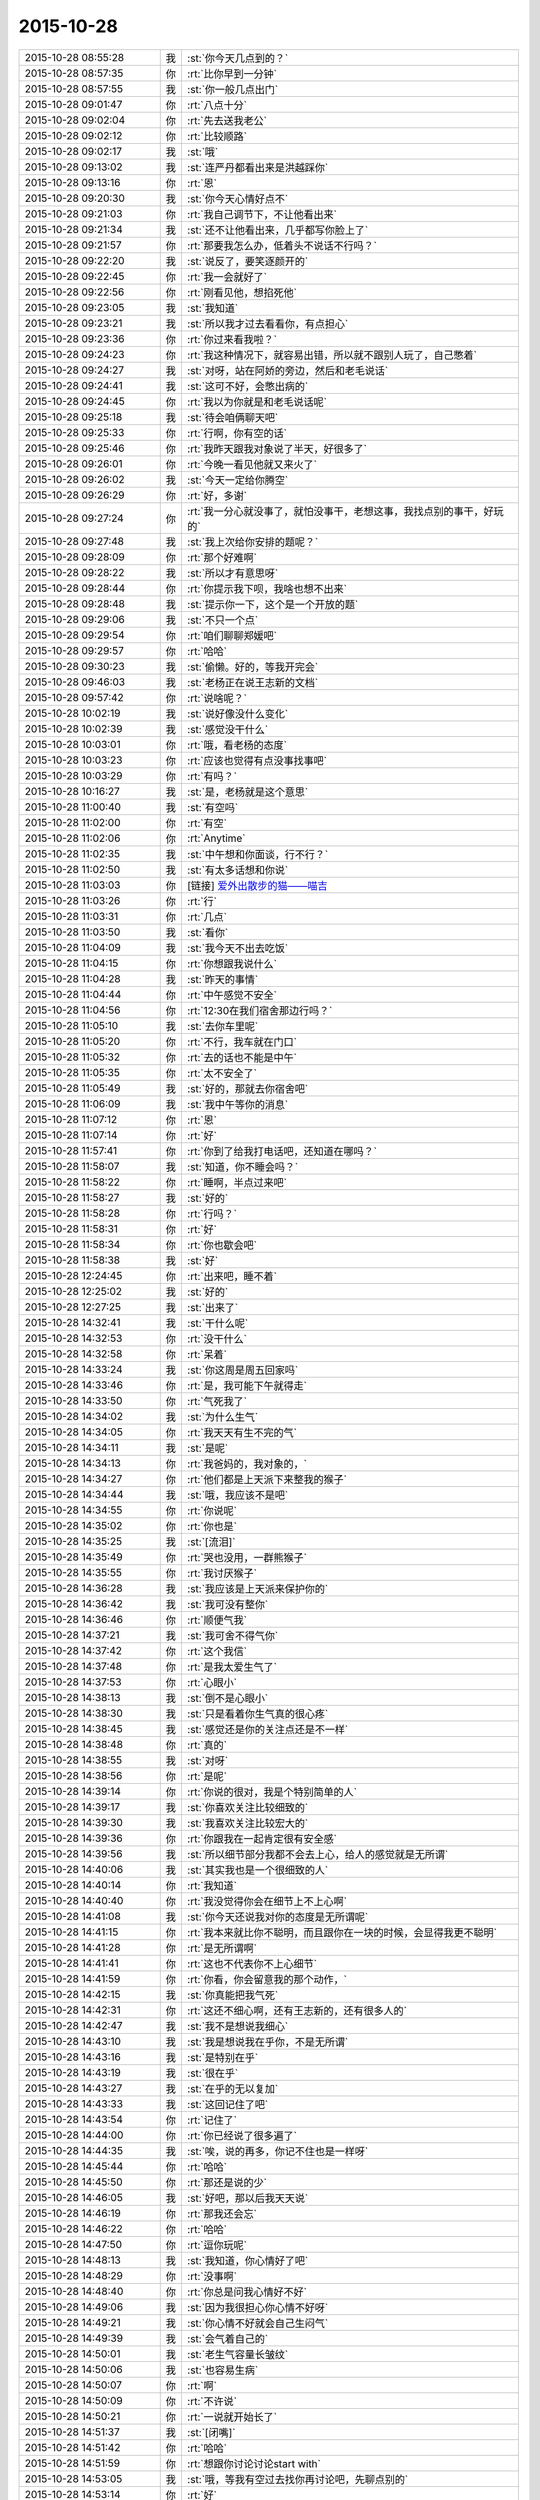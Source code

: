 2015-10-28
-------------

.. list-table::
   :widths: 25, 1, 60

   * - 2015-10-28 08:55:28
     - 我
     - :st:`你今天几点到的？`
   * - 2015-10-28 08:57:35
     - 你
     - :rt:`比你早到一分钟`
   * - 2015-10-28 08:57:55
     - 我
     - :st:`你一般几点出门`
   * - 2015-10-28 09:01:47
     - 你
     - :rt:`八点十分`
   * - 2015-10-28 09:02:04
     - 你
     - :rt:`先去送我老公`
   * - 2015-10-28 09:02:12
     - 你
     - :rt:`比较顺路`
   * - 2015-10-28 09:02:17
     - 我
     - :st:`哦`
   * - 2015-10-28 09:13:02
     - 我
     - :st:`连严丹都看出来是洪越踩你`
   * - 2015-10-28 09:13:16
     - 你
     - :rt:`恩`
   * - 2015-10-28 09:20:30
     - 我
     - :st:`你今天心情好点不`
   * - 2015-10-28 09:21:03
     - 你
     - :rt:`我自己调节下，不让他看出来`
   * - 2015-10-28 09:21:34
     - 我
     - :st:`还不让他看出来，几乎都写你脸上了`
   * - 2015-10-28 09:21:57
     - 你
     - :rt:`那要我怎么办，低着头不说话不行吗？`
   * - 2015-10-28 09:22:20
     - 我
     - :st:`说反了，要笑逐颜开的`
   * - 2015-10-28 09:22:45
     - 你
     - :rt:`我一会就好了`
   * - 2015-10-28 09:22:56
     - 你
     - :rt:`刚看见他，想掐死他`
   * - 2015-10-28 09:23:05
     - 我
     - :st:`我知道`
   * - 2015-10-28 09:23:21
     - 我
     - :st:`所以我才过去看看你，有点担心`
   * - 2015-10-28 09:23:36
     - 你
     - :rt:`你过来看我啦？`
   * - 2015-10-28 09:24:23
     - 你
     - :rt:`我这种情况下，就容易出错，所以就不跟别人玩了，自己憋着`
   * - 2015-10-28 09:24:27
     - 我
     - :st:`对呀，站在阿娇的旁边，然后和老毛说话`
   * - 2015-10-28 09:24:41
     - 我
     - :st:`这可不好，会憋出病的`
   * - 2015-10-28 09:24:45
     - 你
     - :rt:`我以为你就是和老毛说话呢`
   * - 2015-10-28 09:25:18
     - 我
     - :st:`待会咱俩聊天吧`
   * - 2015-10-28 09:25:33
     - 你
     - :rt:`行啊，你有空的话`
   * - 2015-10-28 09:25:46
     - 你
     - :rt:`我昨天跟我对象说了半天，好很多了`
   * - 2015-10-28 09:26:01
     - 你
     - :rt:`今晚一看见他就又来火了`
   * - 2015-10-28 09:26:02
     - 我
     - :st:`今天一定给你腾空`
   * - 2015-10-28 09:26:29
     - 你
     - :rt:`好，多谢`
   * - 2015-10-28 09:27:24
     - 你
     - :rt:`我一分心就没事了，就怕没事干，老想这事，我找点别的事干，好玩的`
   * - 2015-10-28 09:27:48
     - 我
     - :st:`我上次给你安排的题呢？`
   * - 2015-10-28 09:28:09
     - 你
     - :rt:`那个好难啊`
   * - 2015-10-28 09:28:22
     - 我
     - :st:`所以才有意思呀`
   * - 2015-10-28 09:28:44
     - 你
     - :rt:`你提示我下呗，我啥也想不出来`
   * - 2015-10-28 09:28:48
     - 我
     - :st:`提示你一下，这个是一个开放的题`
   * - 2015-10-28 09:29:06
     - 我
     - :st:`不只一个点`
   * - 2015-10-28 09:29:54
     - 你
     - :rt:`咱们聊聊郑媛吧`
   * - 2015-10-28 09:29:57
     - 你
     - :rt:`哈哈`
   * - 2015-10-28 09:30:23
     - 我
     - :st:`偷懒。好的，等我开完会`
   * - 2015-10-28 09:46:03
     - 我
     - :st:`老杨正在说王志新的文档`
   * - 2015-10-28 09:57:42
     - 你
     - :rt:`说啥呢？`
   * - 2015-10-28 10:02:19
     - 我
     - :st:`说好像没什么变化`
   * - 2015-10-28 10:02:39
     - 我
     - :st:`感觉没干什么`
   * - 2015-10-28 10:03:01
     - 你
     - :rt:`哦，看老杨的态度`
   * - 2015-10-28 10:03:23
     - 你
     - :rt:`应该也觉得有点没事找事吧`
   * - 2015-10-28 10:03:29
     - 你
     - :rt:`有吗？`
   * - 2015-10-28 10:16:27
     - 我
     - :st:`是，老杨就是这个意思`
   * - 2015-10-28 11:00:40
     - 我
     - :st:`有空吗`
   * - 2015-10-28 11:02:00
     - 你
     - :rt:`有空`
   * - 2015-10-28 11:02:06
     - 你
     - :rt:`Anytime`
   * - 2015-10-28 11:02:35
     - 我
     - :st:`中午想和你面谈，行不行？`
   * - 2015-10-28 11:02:50
     - 我
     - :st:`有太多话想和你说`
   * - 2015-10-28 11:03:03
     - 你
     - [链接] `爱外出散步的猫——喵吉 <https://moment.douban.com/post/126147/?douban_rec=1?platform=iPhone&from=singlemessage&isappinstalled=0>`_
   * - 2015-10-28 11:03:26
     - 你
     - :rt:`行`
   * - 2015-10-28 11:03:31
     - 你
     - :rt:`几点`
   * - 2015-10-28 11:03:50
     - 我
     - :st:`看你`
   * - 2015-10-28 11:04:09
     - 我
     - :st:`我今天不出去吃饭`
   * - 2015-10-28 11:04:15
     - 你
     - :rt:`你想跟我说什么`
   * - 2015-10-28 11:04:28
     - 我
     - :st:`昨天的事情`
   * - 2015-10-28 11:04:44
     - 你
     - :rt:`中午感觉不安全`
   * - 2015-10-28 11:04:56
     - 你
     - :rt:`12:30在我们宿舍那边行吗？`
   * - 2015-10-28 11:05:10
     - 我
     - :st:`去你车里呢`
   * - 2015-10-28 11:05:20
     - 你
     - :rt:`不行，我车就在门口`
   * - 2015-10-28 11:05:32
     - 你
     - :rt:`去的话也不能是中午`
   * - 2015-10-28 11:05:35
     - 你
     - :rt:`太不安全了`
   * - 2015-10-28 11:05:49
     - 我
     - :st:`好的，那就去你宿舍吧`
   * - 2015-10-28 11:06:09
     - 我
     - :st:`我中午等你的消息`
   * - 2015-10-28 11:07:12
     - 你
     - :rt:`恩`
   * - 2015-10-28 11:07:14
     - 你
     - :rt:`好`
   * - 2015-10-28 11:57:41
     - 你
     - :rt:`你到了给我打电话吧，还知道在哪吗？`
   * - 2015-10-28 11:58:07
     - 我
     - :st:`知道，你不睡会吗？`
   * - 2015-10-28 11:58:22
     - 你
     - :rt:`睡啊，半点过来吧`
   * - 2015-10-28 11:58:27
     - 我
     - :st:`好的`
   * - 2015-10-28 11:58:28
     - 你
     - :rt:`行吗？`
   * - 2015-10-28 11:58:31
     - 你
     - :rt:`好`
   * - 2015-10-28 11:58:34
     - 你
     - :rt:`你也歇会吧`
   * - 2015-10-28 11:58:38
     - 我
     - :st:`好`
   * - 2015-10-28 12:24:45
     - 你
     - :rt:`出来吧，睡不着`
   * - 2015-10-28 12:25:02
     - 我
     - :st:`好的`
   * - 2015-10-28 12:27:25
     - 我
     - :st:`出来了`
   * - 2015-10-28 14:32:41
     - 我
     - :st:`干什么呢`
   * - 2015-10-28 14:32:53
     - 你
     - :rt:`没干什么`
   * - 2015-10-28 14:32:58
     - 你
     - :rt:`呆着`
   * - 2015-10-28 14:33:24
     - 我
     - :st:`你这周是周五回家吗`
   * - 2015-10-28 14:33:46
     - 你
     - :rt:`是，我可能下午就得走`
   * - 2015-10-28 14:33:50
     - 你
     - :rt:`气死我了`
   * - 2015-10-28 14:34:02
     - 我
     - :st:`为什么生气`
   * - 2015-10-28 14:34:05
     - 你
     - :rt:`我天天有生不完的气`
   * - 2015-10-28 14:34:11
     - 我
     - :st:`是呢`
   * - 2015-10-28 14:34:13
     - 你
     - :rt:`我爸妈的，我对象的，`
   * - 2015-10-28 14:34:27
     - 你
     - :rt:`他们都是上天派下来整我的猴子`
   * - 2015-10-28 14:34:44
     - 我
     - :st:`哦，我应该不是吧`
   * - 2015-10-28 14:34:55
     - 你
     - :rt:`你说呢`
   * - 2015-10-28 14:35:02
     - 你
     - :rt:`你也是`
   * - 2015-10-28 14:35:25
     - 我
     - :st:`[流泪]`
   * - 2015-10-28 14:35:49
     - 你
     - :rt:`哭也没用，一群熊猴子`
   * - 2015-10-28 14:35:55
     - 你
     - :rt:`我讨厌猴子`
   * - 2015-10-28 14:36:28
     - 我
     - :st:`我应该是上天派来保护你的`
   * - 2015-10-28 14:36:42
     - 我
     - :st:`我可没有整你`
   * - 2015-10-28 14:36:46
     - 你
     - :rt:`顺便气我`
   * - 2015-10-28 14:37:21
     - 我
     - :st:`我可舍不得气你`
   * - 2015-10-28 14:37:42
     - 你
     - :rt:`这个我信`
   * - 2015-10-28 14:37:48
     - 你
     - :rt:`是我太爱生气了`
   * - 2015-10-28 14:37:53
     - 你
     - :rt:`心眼小`
   * - 2015-10-28 14:38:13
     - 我
     - :st:`倒不是心眼小`
   * - 2015-10-28 14:38:30
     - 我
     - :st:`只是看着你生气真的很心疼`
   * - 2015-10-28 14:38:45
     - 我
     - :st:`感觉还是你的关注点还是不一样`
   * - 2015-10-28 14:38:48
     - 你
     - :rt:`真的`
   * - 2015-10-28 14:38:55
     - 我
     - :st:`对呀`
   * - 2015-10-28 14:38:56
     - 你
     - :rt:`是呢`
   * - 2015-10-28 14:39:14
     - 你
     - :rt:`你说的很对，我是个特别简单的人`
   * - 2015-10-28 14:39:17
     - 我
     - :st:`你喜欢关注比较细致的`
   * - 2015-10-28 14:39:30
     - 我
     - :st:`我喜欢关注比较宏大的`
   * - 2015-10-28 14:39:36
     - 你
     - :rt:`你跟我在一起肯定很有安全感`
   * - 2015-10-28 14:39:56
     - 我
     - :st:`所以细节部分我都不会去上心，给人的感觉就是无所谓`
   * - 2015-10-28 14:40:06
     - 我
     - :st:`其实我也是一个很细致的人`
   * - 2015-10-28 14:40:14
     - 你
     - :rt:`我知道`
   * - 2015-10-28 14:40:40
     - 你
     - :rt:`我没觉得你会在细节上不上心啊`
   * - 2015-10-28 14:41:08
     - 我
     - :st:`你今天还说我对你的态度是无所谓呢`
   * - 2015-10-28 14:41:15
     - 你
     - :rt:`我本来就比你不聪明，而且跟你在一块的时候，会显得我更不聪明`
   * - 2015-10-28 14:41:28
     - 你
     - :rt:`是无所谓啊`
   * - 2015-10-28 14:41:41
     - 你
     - :rt:`这也不代表你不上心细节`
   * - 2015-10-28 14:41:59
     - 你
     - :rt:`你看，你会留意我的那个动作，`
   * - 2015-10-28 14:42:15
     - 我
     - :st:`你真能把我气死`
   * - 2015-10-28 14:42:31
     - 你
     - :rt:`这还不细心啊，还有王志新的，还有很多人的`
   * - 2015-10-28 14:42:47
     - 我
     - :st:`我不是想说我细心`
   * - 2015-10-28 14:43:10
     - 我
     - :st:`我是想说我在乎你，不是无所谓`
   * - 2015-10-28 14:43:16
     - 我
     - :st:`是特别在乎`
   * - 2015-10-28 14:43:19
     - 我
     - :st:`很在乎`
   * - 2015-10-28 14:43:27
     - 我
     - :st:`在乎的无以复加`
   * - 2015-10-28 14:43:33
     - 我
     - :st:`这回记住了吧`
   * - 2015-10-28 14:43:54
     - 你
     - :rt:`记住了`
   * - 2015-10-28 14:44:00
     - 你
     - :rt:`你已经说了很多遍了`
   * - 2015-10-28 14:44:35
     - 我
     - :st:`唉，说的再多，你记不住也是一样呀`
   * - 2015-10-28 14:45:44
     - 你
     - :rt:`哈哈`
   * - 2015-10-28 14:45:50
     - 你
     - :rt:`那还是说的少`
   * - 2015-10-28 14:46:05
     - 我
     - :st:`好吧，那以后我天天说`
   * - 2015-10-28 14:46:19
     - 你
     - :rt:`那我还会忘`
   * - 2015-10-28 14:46:22
     - 你
     - :rt:`哈哈`
   * - 2015-10-28 14:47:50
     - 你
     - :rt:`逗你玩呢`
   * - 2015-10-28 14:48:13
     - 我
     - :st:`我知道，你心情好了吧`
   * - 2015-10-28 14:48:29
     - 你
     - :rt:`没事啊`
   * - 2015-10-28 14:48:40
     - 你
     - :rt:`你总是问我心情好不好`
   * - 2015-10-28 14:49:06
     - 我
     - :st:`因为我很担心你心情不好呀`
   * - 2015-10-28 14:49:21
     - 我
     - :st:`你心情不好就会自己生闷气`
   * - 2015-10-28 14:49:39
     - 我
     - :st:`会气着自己的`
   * - 2015-10-28 14:50:01
     - 我
     - :st:`老生气容量长皱纹`
   * - 2015-10-28 14:50:06
     - 我
     - :st:`也容易生病`
   * - 2015-10-28 14:50:07
     - 你
     - :rt:`啊`
   * - 2015-10-28 14:50:09
     - 你
     - :rt:`不许说`
   * - 2015-10-28 14:50:21
     - 你
     - :rt:`一说就开始长了`
   * - 2015-10-28 14:51:37
     - 我
     - :st:`[闭嘴]`
   * - 2015-10-28 14:51:42
     - 你
     - :rt:`哈哈`
   * - 2015-10-28 14:51:59
     - 你
     - :rt:`想跟你讨论讨论start with`
   * - 2015-10-28 14:53:05
     - 我
     - :st:`哦，等我有空过去找你再讨论吧，先聊点别的`
   * - 2015-10-28 14:53:14
     - 你
     - :rt:`好`
   * - 2015-10-28 14:53:18
     - 你
     - :rt:`你记着点`
   * - 2015-10-28 14:53:44
     - 你
     - :rt:`我跟严丹问了，你昨天跟我说的事`
   * - 2015-10-28 14:53:56
     - 你
     - :rt:`就剩我说的那两个项目了`
   * - 2015-10-28 14:54:12
     - 我
     - :st:`知道了`
   * - 2015-10-28 14:54:40
     - 我
     - :st:`我给你留的题目，你想的怎么样了`
   * - 2015-10-28 14:54:48
     - 你
     - :rt:`没想`
   * - 2015-10-28 14:54:55
     - 你
     - :rt:`不会想`
   * - 2015-10-28 14:55:18
     - 我
     - :st:`你是偷懒吧`
   * - 2015-10-28 14:55:25
     - 你
     - :rt:`没有`
   * - 2015-10-28 14:55:26
     - 我
     - :st:`习惯我告诉你了`
   * - 2015-10-28 14:55:34
     - 你
     - :rt:`[尴尬]`
   * - 2015-10-28 14:55:42
     - 你
     - :rt:`真的，我看了好多遍`
   * - 2015-10-28 14:56:05
     - 你
     - :rt:`就跟看到普通的两句话没啥差别，`
   * - 2015-10-28 14:56:23
     - 你
     - :rt:`不是特别理解，也不知道问题在哪`
   * - 2015-10-28 14:56:27
     - 我
     - :st:`好吧，等我一会，回来我给你讲`
   * - 2015-10-28 14:56:35
     - 你
     - :rt:`好`
   * - 2015-10-28 14:56:41
     - 你
     - :rt:`[胜利]`
   * - 2015-10-28 15:40:09
     - 我
     - :st:`帮你找了点活`
   * - 2015-10-28 15:40:43
     - 我
     - :st:`让你去写企业管理器的需求`
   * - 2015-10-28 15:40:53
     - 我
     - :st:`你自己感觉？`
   * - 2015-10-28 15:53:02
     - 你
     - :rt:`行啊`
   * - 2015-10-28 15:53:14
     - 你
     - :rt:`好`
   * - 2015-10-28 15:53:35
     - 你
     - :rt:`番薯他们组的项目吗？`
   * - 2015-10-28 15:55:25
     - 我
     - :st:`是`
   * - 2015-10-28 15:55:54
     - 我
     - :st:`这样你的范围就覆盖整个开发中心了`
   * - 2015-10-28 15:55:55
     - 你
     - :rt:`好`
   * - 2015-10-28 15:56:03
     - 你
     - :rt:`是`
   * - 2015-10-28 15:56:12
     - 你
     - :rt:`我早就想尝试下了`
   * - 2015-10-28 15:56:25
     - 你
     - :rt:`多谢领导栽培`
   * - 2015-10-28 15:59:04
     - 我
     - :st:`主要你不怕苦就行`
   * - 2015-10-28 16:01:46
     - 你
     - :rt:`我当然不怕了，一点不怕`
   * - 2015-10-28 16:01:57
     - 你
     - :rt:`我也不怕加班，我挺想加班的，`
   * - 2015-10-28 16:01:58
     - 我
     - :st:`好的`
   * - 2015-10-28 16:02:06
     - 你
     - :rt:`可以跟你一起走`
   * - 2015-10-28 16:02:17
     - 我
     - :st:`好`
   * - 2015-10-28 16:09:26
     - 我
     - :st:`好了，和你说说我留的题目吧`
   * - 2015-10-28 16:09:32
     - 我
     - :st:`你还记得题目吗？`
   * - 2015-10-28 16:32:50
     - 你
     - :rt:`记得`
   * - 2015-10-28 16:33:05
     - 你
     - :rt:`刚看见信息，不好意思啊`
   * - 2015-10-28 16:34:52
     - 我
     - :st:`没事`
   * - 2015-10-28 16:34:59
     - 我
     - :st:`你先说说你的看法`
   * - 2015-10-28 16:35:18
     - 你
     - :rt:`八卦下，刚才王旭说，我应该跟刘甲换换座位，这样你就更方便指导了`
   * - 2015-10-28 16:35:29
     - 你
     - :rt:`等会`
   * - 2015-10-28 16:50:25
     - 你
     - :rt:`好了`
   * - 2015-10-28 16:50:29
     - 你
     - :rt:`开始说吧`
   * - 2015-10-28 16:51:12
     - 你
     - :rt:`你给我的那个题目跟婚姻，家庭啥的有关是吧，跟家庭组织形式`
   * - 2015-10-28 16:51:34
     - 我
     - :st:`一看就知道你忘了`
   * - 2015-10-28 16:51:49
     - 你
     - :rt:`我忘了`
   * - 2015-10-28 16:51:53
     - 你
     - :rt:`你别生气啊`
   * - 2015-10-28 16:52:08
     - 我
     - :st:`不生气`
   * - 2015-10-28 16:52:23
     - 我
     - :st:`@DarthVada：//@西瓜大丸子汤：以前生育养老抚恤家务性生活都是捆绑销售的。现在这些全被打破，婚姻就变得可有可无了，至少被拆成几个分离的民事合同。//@_檀檀:婚姻和生育从必然选择变成了可选项之一，该项责任重大，大可以选择不承受，从而纵向使用自身的精力。`
       :st:`//@西瓜大丸子汤：育儿成本的高昂，婚姻的解体，福利的扩张，教育和养老的国家化，将削弱基因在社会结构形成中的作用，使群体的适应性越来越多得基于文因meme而非基因gene。相应的，利他主义是基于文因的而非基因。爱国主义取代民族主义，学术传承取代家族传承，git repo取代子宫`
   * - 2015-10-28 16:52:29
     - 我
     - :st:`你再看看`
   * - 2015-10-28 16:59:30
     - 你
     - :rt:`你想让我看什么？`
   * - 2015-10-28 16:59:37
     - 你
     - :rt:`我不知道，有问题吗？`
   * - 2015-10-28 17:00:09
     - 你
     - :rt:`有题目吗？`
   * - 2015-10-28 17:00:19
     - 我
     - :st:`先说你看出什么来了`
   * - 2015-10-28 17:01:04
     - 我
     - :st:`没有什么具体的题目，这就是一种训练`
   * - 2015-10-28 17:01:15
     - 我
     - :st:`主要是看抽象能力`
   * - 2015-10-28 17:01:41
     - 你
     - :rt:`恩`
   * - 2015-10-28 17:01:44
     - 你
     - :rt:`好`
   * - 2015-10-28 17:01:57
     - 你
     - :rt:`我就一个点说吧`
   * - 2015-10-28 17:02:55
     - 你
     - :rt:`生育养老是捆绑销售的`
   * - 2015-10-28 17:03:47
     - 我
     - :st:`好`
   * - 2015-10-28 17:03:55
     - 你
     - :rt:`如果把这些家务性生活的捆绑拆开就会导致婚姻可有可无`
   * - 2015-10-28 17:05:21
     - 我
     - :st:`还有吗`
   * - 2015-10-28 17:05:51
     - 你
     - :rt:`是因为你以前说的那个，男女的结合是为了降低养育和养老成本，如果生有所养，老有所依，就不用男女非得有婚姻，或者说没有必要一夫一妻`
   * - 2015-10-28 17:06:00
     - 你
     - :rt:`我瞎说的`
   * - 2015-10-28 17:06:22
     - 我
     - :st:`你的思维方式是细化的`
   * - 2015-10-28 17:06:40
     - 我
     - :st:`也就是深度优先的`
   * - 2015-10-28 17:07:06
     - 我
     - :st:`按照你说的点，我会先思考为什么是捆绑销售`
   * - 2015-10-28 17:08:01
     - 你
     - :rt:`对啊，我就是先想的捆绑销售`
   * - 2015-10-28 17:16:08
     - 我
     - :st:`那你说说为什么是捆绑销售`
   * - 2015-10-28 17:18:58
     - 我
     - :st:`或者说是怎么捆绑的`
   * - 2015-10-28 18:12:02
     - 我
     - :st:`？`
   * - 2015-10-28 18:12:34
     - 你
     - :rt:`咋了`
   * - 2015-10-28 18:12:45
     - 我
     - :st:`等你回答呢`
   * - 2015-10-28 18:12:49
     - 你
     - :rt:`这是有史以来最难的问题`
   * - 2015-10-28 18:13:21
     - 我
     - :st:`很简单呀，法律和道德`
   * - 2015-10-28 18:13:27
     - 你
     - :rt:`就是父母养育孩子，孩子要赡养父母`
   * - 2015-10-28 18:13:30
     - 你
     - :rt:`对吧`
   * - 2015-10-28 18:13:35
     - 你
     - :rt:`这就是捆绑`
   * - 2015-10-28 18:13:38
     - 我
     - :st:`不是`
   * - 2015-10-28 18:13:41
     - 你
     - :rt:`靠道德`
   * - 2015-10-28 18:13:44
     - 你
     - :rt:`法律`
   * - 2015-10-28 18:14:14
     - 你
     - :rt:`那你说`
   * - 2015-10-28 18:14:20
     - 我
     - :st:`这是一个逻辑链的问题，你下午说的也是正确的`
   * - 2015-10-28 18:14:28
     - 我
     - :st:`只是跳过的太多了`
   * - 2015-10-28 18:14:54
     - 你
     - :rt:`对，就是由a推b，最终由现象到本质`
   * - 2015-10-28 18:15:29
     - 我
     - :st:`对了`
   * - 2015-10-28 18:15:33
     - 我
     - :st:`就是这个感觉`
   * - 2015-10-28 18:15:52
     - 你
     - :rt:`你吓我一跳`
   * - 2015-10-28 18:16:16
     - 我
     - :st:`这样他们就看不出来咱俩聊天`
   * - 2015-10-28 18:16:23
     - 你
     - :rt:`哈哈`
   * - 2015-10-28 18:16:57
     - 你
     - :rt:`你说你的什么是真的，都是为了这个干了那个`
   * - 2015-10-28 18:17:07
     - 你
     - :rt:`所以没人能看出你的情绪`
   * - 2015-10-28 18:17:30
     - 你
     - :rt:`你以前为啥老骂建辉`
   * - 2015-10-28 18:17:42
     - 我
     - :st:`他老是不明白我说的`
   * - 2015-10-28 18:18:38
     - 我
     - :st:`至少我对你是真的`
   * - 2015-10-28 18:18:50
     - 你
     - :rt:`我知道`
   * - 2015-10-28 18:20:05
     - 我
     - :st:`我刚才说的逻辑链你有感觉了吗`
   * - 2015-10-28 18:20:36
     - 你
     - :rt:`我比别人更能进一步探知你的情绪，我已经很知足啦`
   * - 2015-10-28 18:20:45
     - 你
     - :rt:`有，`
   * - 2015-10-28 18:20:49
     - 你
     - :rt:`一直有`
   * - 2015-10-28 18:21:24
     - 我
     - :st:`重点是不能跳跃`
   * - 2015-10-28 18:21:33
     - 你
     - :rt:`我就是在想一个点，然后往后想，尽量保证a推到b的过程紧密，`
   * - 2015-10-28 18:21:40
     - 我
     - :st:`就是先不要关注结果`
   * - 2015-10-28 18:21:56
     - 你
     - :rt:`尽量保证无错，先不考虑太多分支，`
   * - 2015-10-28 18:21:59
     - 我
     - :st:`先保证过程的正确性`
   * - 2015-10-28 18:22:24
     - 你
     - :rt:`这和我写用例的正常过程差不多`
   * - 2015-10-28 18:22:44
     - 你
     - :rt:`对正确性很重要，`
   * - 2015-10-28 18:22:45
     - 我
     - :st:`如果过程正确，即使结果匪夷所思也应该是对的`
   * - 2015-10-28 18:22:50
     - 你
     - :rt:`对`
   * - 2015-10-28 18:22:54
     - 你
     - :rt:`你说的很对`
   * - 2015-10-28 18:23:10
     - 你
     - :rt:`就像蝴蝶效应`
   * - 2015-10-28 18:23:23
     - 我
     - :st:`这个就是建模的一个方面`
   * - 2015-10-28 18:23:28
     - 你
     - :rt:`当然忽略了很多分支`
   * - 2015-10-28 18:23:31
     - 我
     - :st:`或者说原则`
   * - 2015-10-28 18:23:38
     - 你
     - :rt:`你接着说，`
   * - 2015-10-28 18:26:51
     - 你
     - :rt:`相当于推理过程就是逻辑链，就是不断的刨根，不断的提高层次，然而有很多推理过程是基本处于同一个层次的，只有很少的几个步骤会有质变的感觉，所以量变到质变是阶梯状的，是有层次的，而且层次越高越抽象，包含的东西越多`
   * - 2015-10-28 18:26:53
     - 你
     - :rt:`对吗`
   * - 2015-10-28 18:27:03
     - 我
     - :st:`对`
   * - 2015-10-28 18:27:15
     - 我
     - :st:`我就说你很聪明`
   * - 2015-10-28 18:28:11
     - 你
     - :rt:`我们是由a最终推到的h比如说，但是从h往下推却能推出过a很多很多的跟a一个层次的东西`
   * - 2015-10-28 18:28:40
     - 你
     - :rt:`是吧，`
   * - 2015-10-28 18:29:17
     - 我
     - :st:`是`
   * - 2015-10-28 18:29:26
     - 我
     - :st:`重点还是层次`
   * - 2015-10-28 18:29:39
     - 你
     - :rt:`推演的过程很重要`
   * - 2015-10-28 18:30:05
     - 我
     - :st:`也很重要`
   * - 2015-10-28 18:30:13
     - 你
     - :rt:`是个特别费脑子的过程`
   * - 2015-10-28 18:30:36
     - 我
     - :st:`对`
   * - 2015-10-28 18:30:45
     - 你
     - :rt:`你知道吗？有时候，我问你问题，你思考的时候，我就能感觉到你的思考过程`
   * - 2015-10-28 18:31:03
     - 我
     - :st:`这就说明你和我同步了`
   * - 2015-10-28 18:31:14
     - 你
     - :rt:`你会在最开始回答我的问题，然后再把你想问题的过程给我讲一遍`
   * - 2015-10-28 18:31:18
     - 我
     - :st:`心灵上有沟通，有感应`
   * - 2015-10-28 18:32:12
     - 你
     - :rt:`我的问题在比如我推到某一步，会有不确定的，然后就推不下去了，或者脑子里有分支`
   * - 2015-10-28 18:32:58
     - 我
     - :st:`也不全是`
   * - 2015-10-28 18:33:15
     - 你
     - :rt:`然后就断了，如果我再认真的思考，把两个分支同时演变的结果想一遍，有时就能得到答案，有时两个分支的结果是一样的`
   * - 2015-10-28 18:33:16
     - 我
     - :st:`主要在你没有完全掌握方法，随意性很大`
   * - 2015-10-28 18:33:30
     - 我
     - :st:`不够稳定`
   * - 2015-10-28 18:33:36
     - 你
     - :rt:`那就是逻辑链不够细`
   * - 2015-10-28 18:33:42
     - 你
     - :rt:`跳跃性太大`
   * - 2015-10-28 18:33:44
     - 我
     - :st:`不是`
   * - 2015-10-28 18:33:45
     - 你
     - :rt:`是吗？`
   * - 2015-10-28 18:33:58
     - 你
     - :rt:`那你说吧`
   * - 2015-10-28 18:34:12
     - 我
     - :st:`是你对这些方法和原则没有清楚的认知`
   * - 2015-10-28 18:34:25
     - 我
     - :st:`基本上是凭着感觉`
   * - 2015-10-28 18:34:32
     - 你
     - :rt:`哦`
   * - 2015-10-28 18:34:40
     - 你
     - :rt:`是没有掌握到方法`
   * - 2015-10-28 18:34:47
     - 你
     - :rt:`不是知识不够`
   * - 2015-10-28 18:34:50
     - 我
     - :st:`我经常会思考的是我刚才用的方法是否正确`
   * - 2015-10-28 18:34:53
     - 我
     - :st:`对`
   * - 2015-10-28 18:34:56
     - 你
     - :rt:`是方法论不够`
   * - 2015-10-28 18:35:00
     - 我
     - :st:`对`
   * - 2015-10-28 18:36:21
     - 你
     - :rt:`恩`
   * - 2015-10-28 18:36:31
     - 我
     - :st:`今天就到这吧，你再体会体会`
   * - 2015-10-28 18:36:32
     - 你
     - :rt:`那你思考的结果是什么`
   * - 2015-10-28 18:36:53
     - 我
     - :st:`就是反思我的方法论是否正确`
   * - 2015-10-28 18:39:32
     - 你
     - :rt:`明天说吧，我回家了`
   * - 2015-10-28 18:42:16
     - 我
     - :st:`好`
